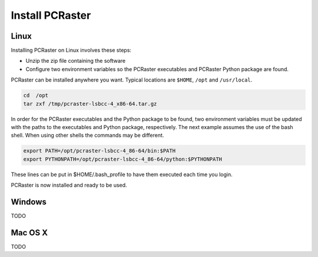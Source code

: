 Install PCRaster
================

Linux
-----
Installing PCRaster on Linux involves these steps:

* Unzip the zip file containing the software
* Configure two environment variables so the PCRaster executables and PCRaster Python package are found.

PCRaster can be installed anywhere you want. Typical locations are ``$HOME``, ``/opt`` and ``/usr/local``.

.. code-block:: bash

   cd  /opt
   tar zxf /tmp/pcraster-lsbcc-4_x86-64.tar.gz

In order for the PCRaster executables and the Python package to be found, two environment variables must be updated with the paths to the executables and Python package, respectively. The next example assumes the use of the bash shell. When using other shells the commands may be different.

.. code-block:: bash

   export PATH=/opt/pcraster-lsbcc-4_86-64/bin:$PATH
   export PYTHONPATH=/opt/pcraster-lsbcc-4_86-64/python:$PYTHONPATH

These lines can be put in $HOME/.bash_profile to have them executed each time you login.

PCRaster is now installed and ready to be used.

Windows
-------
TODO

Mac OS X
--------
TODO
